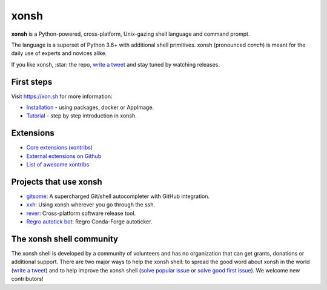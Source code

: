 xonsh
=====

.. class:: center

    **xonsh** is a Python-powered, cross-platform, Unix-gazing shell language and command prompt.

    The language is a superset of Python 3.6+ with additional shell primitives.
    xonsh (pronounced *conch*) is meant for the daily use of experts and novices alike.

    .. image:: https://raw.githubusercontent.com/xonsh/xonsh/main/docs/_static/xonsh5.png
            :alt: What is xonsh?
            :align: center

.. class:: center

    If you like xonsh, :star: the repo, `write a tweet`_ and stay tuned by watching releases.

    .. image:: https://badges.gitter.im/xonsh/xonsh.svg
            :target: https://gitter.im/xonsh/xonsh?utm_source=badge&utm_medium=badge&utm_campaign=pr-badge&utm_content=badge
            :alt: Join the chat at https://gitter.im/xonsh/xonsh

    .. image:: https://img.shields.io/badge/%23xonsh%3Afeneas.org-Matrix-green
            :target: https://matrix.to/#/#xonsh:feneas.org
            :alt: Matrix room: #xonsh:feneas.org

    .. image:: https://travis-ci.org/xonsh/xonsh.svg?branch=main
            :target: https://travis-ci.org/xonsh/xonsh
            :alt: Travis

    .. image:: https://ci.appveyor.com/api/projects/status/github/xonsh/xonsh?svg=true
            :target: https://ci.appveyor.com/project/xonsh/xonsh
            :alt: Appveyor

    .. image:: https://img.shields.io/badge/Google%20Cloud%20Shell-xonsh-green
            :target: https://ssh.cloud.google.com/cloudshell/editor?cloudshell_git_repo=https://github.com/xonsh/xonsh.git
            :alt: Open in Google Cloud Shell
    .. image:: https://codecov.io/gh/xonsh/xonsh/branch/master/graphs/badge.svg?branch=main
            :target: https://codecov.io/github/xonsh/xonsh?branch=main
            :alt: codecov.io

First steps
***********

Visit https://xon.sh for more information:

- `Installation <https://xon.sh/contents.html#installation>`_ - using packages, docker or AppImage.
- `Tutorial <https://xon.sh/tutorial.html>`_ - step by step introduction in xonsh.

Extensions
**********
- `Core extensions (xontribs) <https://xon.sh/api/_autosummary/xontribs/xontrib.html>`_
- `External extensions on Github <https://github.com/topics/xontrib>`_
- `List of awesome xontribs <https://github.com/xonsh/awesome-xontribs>`_

Projects that use xonsh
***********************

- `gitsome <https://github.com/donnemartin/gitsome>`_: A supercharged Git/shell autocompleter with GitHub integration.
- `xxh <https://github.com/xxh/xxh>`_: Using xonsh wherever you go through the ssh.
- `rever <https://regro.github.io/rever-docs/>`_: Cross-platform software release tool.
- `Regro autotick bot <https://github.com/regro/cf-scripts>`_: Regro Conda-Forge autoticker.


The xonsh shell community
*************************

The xonsh shell is developed by a community of volunteers and has no organization that can get grants, donations or additional support. There are two major ways to help the xonsh shell: to spread the good word about xonsh in the world (`write a tweet`_) and to help improve the xonsh shell (`solve popular issue <https://github.com/xonsh/xonsh/issues?q=is%3Aissue+is%3Aopen+sort%3Areactions-%2B1-desc>`_ or `solve good first issue <https://github.com/xonsh/xonsh/issues?q=is%3Aopen+is%3Aissue+label%3A%22good+first+issue%22+sort%3Areactions-%2B1-desc>`_). We welcome new contributors!

.. _write a tweet: https://twitter.com/intent/tweet?text=xonsh%20is%20a%20Python-powered,%20cross-platform,%20Unix-gazing%20shell%20language%20and%20command%20prompt.&url=https://github.com/xonsh/xonsh

